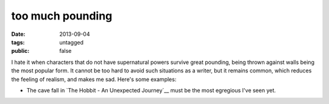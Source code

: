 too much pounding
=================

:date: 2013-09-04
:tags: untagged
:public: false


I hate it when characters that do not have supernatural powers survive
great pounding, being thrown against walls being the most popular
form. It cannot be too hard to avoid such situations as a writer, but
it remains common, which reduces the feeling of realism, and makes me
sad. Here's some examples:

* The cave fall in `The Hobbit - An Unexpected Journey`__ must be the
  most egregious I've seen yet.
